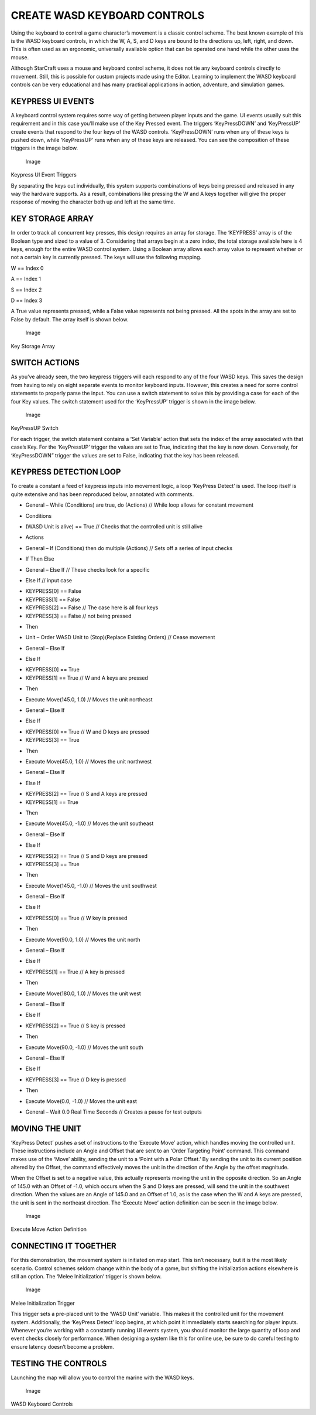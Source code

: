 CREATE WASD KEYBOARD CONTROLS
=============================

Using the keyboard to control a game character’s movement is a classic
control scheme. The best known example of this is the WASD keyboard
controls, in which the W, A, S, and D keys are bound to the directions
up, left, right, and down. This is often used as an ergonomic,
universally available option that can be operated one hand while the
other uses the mouse.

Although StarCraft uses a mouse and keyboard control scheme, it does not
tie any keyboard controls directly to movement. Still, this is possible
for custom projects made using the Editor. Learning to implement the
WASD keyboard controls can be very educational and has many practical
applications in action, adventure, and simulation games.

KEYPRESS UI EVENTS
------------------

A keyboard control system requires some way of getting between player
inputs and the game. UI events usually suit this requirement and in this
case you’ll make use of the Key Pressed event. The triggers
‘KeyPressDOWN’ and ‘KeyPressUP’ create events that respond to the four
keys of the WASD controls. ‘KeyPressDOWN’ runs when any of these keys is
pushed down, while ‘KeyPressUP’ runs when any of these keys are
released. You can see the composition of these triggers in the image
below.

.. figure:: ./088_Create_WASD_Keyboard_Controls/image7.png
   :alt: Image

   Image

Keypress UI Event Triggers

By separating the keys out individually, this system supports
combinations of keys being pressed and released in any way the hardware
supports. As a result, combinations like pressing the W and A keys
together will give the proper response of moving the character both up
and left at the same time.

KEY STORAGE ARRAY
-----------------

In order to track all concurrent key presses, this design requires an
array for storage. The ‘KEYPRESS’ array is of the Boolean type and sized
to a value of 3. Considering that arrays begin at a zero index, the
total storage available here is 4 keys, enough for the entire WASD
control system. Using a Boolean array allows each array value to
represent whether or not a certain key is currently pressed. The keys
will use the following mapping.

W == Index 0

A == Index 1

S == Index 2

D == Index 3

A True value represents pressed, while a False value represents not
being pressed. All the spots in the array are set to False by default.
The array itself is shown below.

.. figure:: ./088_Create_WASD_Keyboard_Controls/image8.png
   :alt: Image

   Image

Key Storage Array

SWITCH ACTIONS
--------------

As you’ve already seen, the two keypress triggers will each respond to
any of the four WASD keys. This saves the design from having to rely on
eight separate events to monitor keyboard inputs. However, this creates
a need for some control statements to properly parse the input. You can
use a switch statement to solve this by providing a case for each of the
four Key values. The switch statement used for the ‘KeyPressUP’ trigger
is shown in the image below.

.. figure:: ./088_Create_WASD_Keyboard_Controls/image9.png
   :alt: Image

   Image

KeyPressUP Switch

For each trigger, the switch statement contains a ‘Set Variable’ action
that sets the index of the array associated with that case’s Key. For
the ‘KeyPressUP’ trigger the values are set to True, indicating that the
key is now down. Conversely, for ‘KeyPressDOWN” trigger the values are
set to False, indicating that the key has been released.

KEYPRESS DETECTION LOOP
-----------------------

To create a constant a feed of keypress inputs into movement logic, a
loop ‘KeyPress Detect’ is used. The loop itself is quite extensive and
has been reproduced below, annotated with comments.

-  General – While (Conditions) are true, do (Actions) // While loop
   allows for constant movement

.. raw:: html

   <!-- -->

-  Conditions

.. raw:: html

   <!-- -->

-  (WASD Unit is alive) == True // Checks that the controlled unit is
   still alive

.. raw:: html

   <!-- -->

-  Actions

.. raw:: html

   <!-- -->

-  General – If (Conditions) then do multiple (Actions) // Sets off a
   series of input checks

.. raw:: html

   <!-- -->

-  If Then Else

.. raw:: html

   <!-- -->

-  General – Else If // These checks look for a specific

.. raw:: html

   <!-- -->

-  Else If // input case

.. raw:: html

   <!-- -->

-  KEYPRESS[0] == False

-  KEYPRESS[1] == False

-  KEYPRESS[2] == False // The case here is all four keys

-  KEYPRESS[3] == False // not being pressed

.. raw:: html

   <!-- -->

-  Then

.. raw:: html

   <!-- -->

-  Unit – Order WASD Unit to (Stop)(Replace Existing Orders) // Cease
   movement

.. raw:: html

   <!-- -->

-  General – Else If

.. raw:: html

   <!-- -->

-  Else If

.. raw:: html

   <!-- -->

-  KEYPRESS[0] == True

-  KEYPRESS[1] == True // W and A keys are pressed

.. raw:: html

   <!-- -->

-  Then

.. raw:: html

   <!-- -->

-  Execute Move(145.0, 1.0) // Moves the unit northeast

.. raw:: html

   <!-- -->

-  General – Else If

.. raw:: html

   <!-- -->

-  Else If

.. raw:: html

   <!-- -->

-  KEYPRESS[0] == True // W and D keys are pressed

-  KEYPRESS[3] == True

.. raw:: html

   <!-- -->

-  Then

.. raw:: html

   <!-- -->

-  Execute Move(45.0, 1.0) // Moves the unit northwest

.. raw:: html

   <!-- -->

-  General – Else If

.. raw:: html

   <!-- -->

-  Else If

.. raw:: html

   <!-- -->

-  KEYPRESS[2] == True // S and A keys are pressed

-  KEYPRESS[1] == True

.. raw:: html

   <!-- -->

-  Then

.. raw:: html

   <!-- -->

-  Execute Move(45.0, -1.0) // Moves the unit southeast

.. raw:: html

   <!-- -->

-  General – Else If

.. raw:: html

   <!-- -->

-  Else If

.. raw:: html

   <!-- -->

-  KEYPRESS[2] == True // S and D keys are pressed

-  KEYPRESS[3] == True

.. raw:: html

   <!-- -->

-  Then

.. raw:: html

   <!-- -->

-  Execute Move(145.0, -1.0) // Moves the unit southwest

.. raw:: html

   <!-- -->

-  General – Else If

.. raw:: html

   <!-- -->

-  Else If

.. raw:: html

   <!-- -->

-  KEYPRESS[0] == True // W key is pressed

.. raw:: html

   <!-- -->

-  Then

.. raw:: html

   <!-- -->

-  Execute Move(90.0, 1.0) // Moves the unit north

.. raw:: html

   <!-- -->

-  General – Else If

.. raw:: html

   <!-- -->

-  Else If

.. raw:: html

   <!-- -->

-  KEYPRESS[1] == True // A key is pressed

.. raw:: html

   <!-- -->

-  Then

.. raw:: html

   <!-- -->

-  Execute Move(180.0, 1.0) // Moves the unit west

.. raw:: html

   <!-- -->

-  General – Else If

.. raw:: html

   <!-- -->

-  Else If

.. raw:: html

   <!-- -->

-  KEYPRESS[2] == True // S key is pressed

.. raw:: html

   <!-- -->

-  Then

.. raw:: html

   <!-- -->

-  Execute Move(90.0, -1.0) // Moves the unit south

.. raw:: html

   <!-- -->

-  General – Else If

.. raw:: html

   <!-- -->

-  Else If

.. raw:: html

   <!-- -->

-  KEYPRESS[3] == True // D key is pressed

.. raw:: html

   <!-- -->

-  Then

.. raw:: html

   <!-- -->

-  Execute Move(0.0, -1.0) // Moves the unit east

.. raw:: html

   <!-- -->

-  General – Wait 0.0 Real Time Seconds // Creates a pause for test
   outputs

MOVING THE UNIT
---------------

‘KeyPress Detect’ pushes a set of instructions to the ‘Execute Move’
action, which handles moving the controlled unit. These instructions
include an Angle and Offset that are sent to an ‘Order Targeting Point’
command. This command makes use of the ‘Move’ ability, sending the unit
to a ‘Point with a Polar Offset.’ By sending the unit to its current
position altered by the Offset, the command effectively moves the unit
in the direction of the Angle by the offset magnitude.

When the Offset is set to a negative value, this actually represents
moving the unit in the opposite direction. So an Angle of 145.0 with an
Offset of -1.0, which occurs when the S and D keys are pressed, will
send the unit in the southwest direction. When the values are an Angle
of 145.0 and an Offset of 1.0, as is the case when the W and A keys are
pressed, the unit is sent in the northeast direction. The ‘Execute Move’
action definition can be seen in the image below.

.. figure:: ./088_Create_WASD_Keyboard_Controls/image10.png
   :alt: Image

   Image

Execute Move Action Definition

CONNECTING IT TOGETHER
----------------------

For this demonstration, the movement system is initiated on map start.
This isn’t necessary, but it is the most likely scenario. Control
schemes seldom change within the body of a game, but shifting the
initialization actions elsewhere is still an option. The ‘Melee
Initialization’ trigger is shown below.

.. figure:: ./088_Create_WASD_Keyboard_Controls/image11.png
   :alt: Image

   Image

Melee Initialization Trigger

This trigger sets a pre-placed unit to the ‘WASD Unit’ variable. This
makes it the controlled unit for the movement system. Additionally, the
‘KeyPress Detect’ loop begins, at which point it immediately starts
searching for player inputs. Whenever you’re working with a constantly
running UI events system, you should monitor the large quantity of loop
and event checks closely for performance. When designing a system like
this for online use, be sure to do careful testing to ensure latency
doesn’t become a problem.

TESTING THE CONTROLS
--------------------

Launching the map will allow you to control the marine with the WASD
keys.

.. figure:: ./088_Create_WASD_Keyboard_Controls/image12.png
   :alt: Image

   Image

WASD Keyboard Controls
